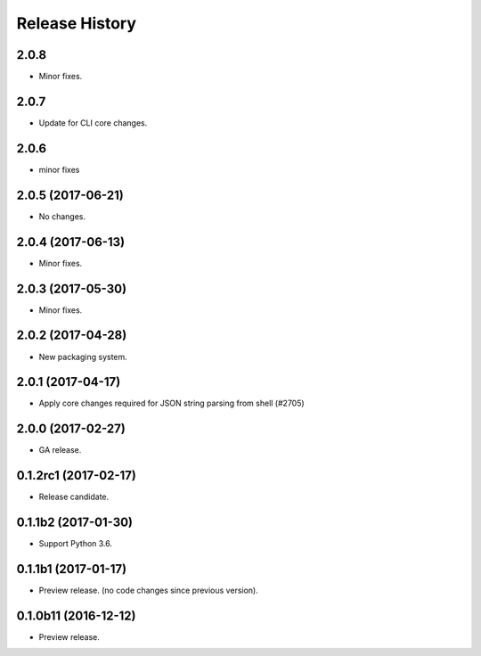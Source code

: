 .. :changelog:

Release History
===============

2.0.8
+++++
* Minor fixes.

2.0.7
++++++
* Update for CLI core changes.

2.0.6
+++++
* minor fixes

2.0.5 (2017-06-21)
++++++++++++++++++
* No changes.

2.0.4 (2017-06-13)
++++++++++++++++++
* Minor fixes.

2.0.3 (2017-05-30)
++++++++++++++++++

* Minor fixes.

2.0.2 (2017-04-28)
++++++++++++++++++

* New packaging system.

2.0.1 (2017-04-17)
++++++++++++++++++

* Apply core changes required for JSON string parsing from shell (#2705)

2.0.0 (2017-02-27)
++++++++++++++++++

* GA release.

0.1.2rc1 (2017-02-17)
+++++++++++++++++++++

* Release candidate.

0.1.1b2 (2017-01-30)
+++++++++++++++++++++

* Support Python 3.6.

0.1.1b1 (2017-01-17)
+++++++++++++++++++++

* Preview release. (no code changes since previous version).


0.1.0b11 (2016-12-12)
+++++++++++++++++++++

* Preview release.
